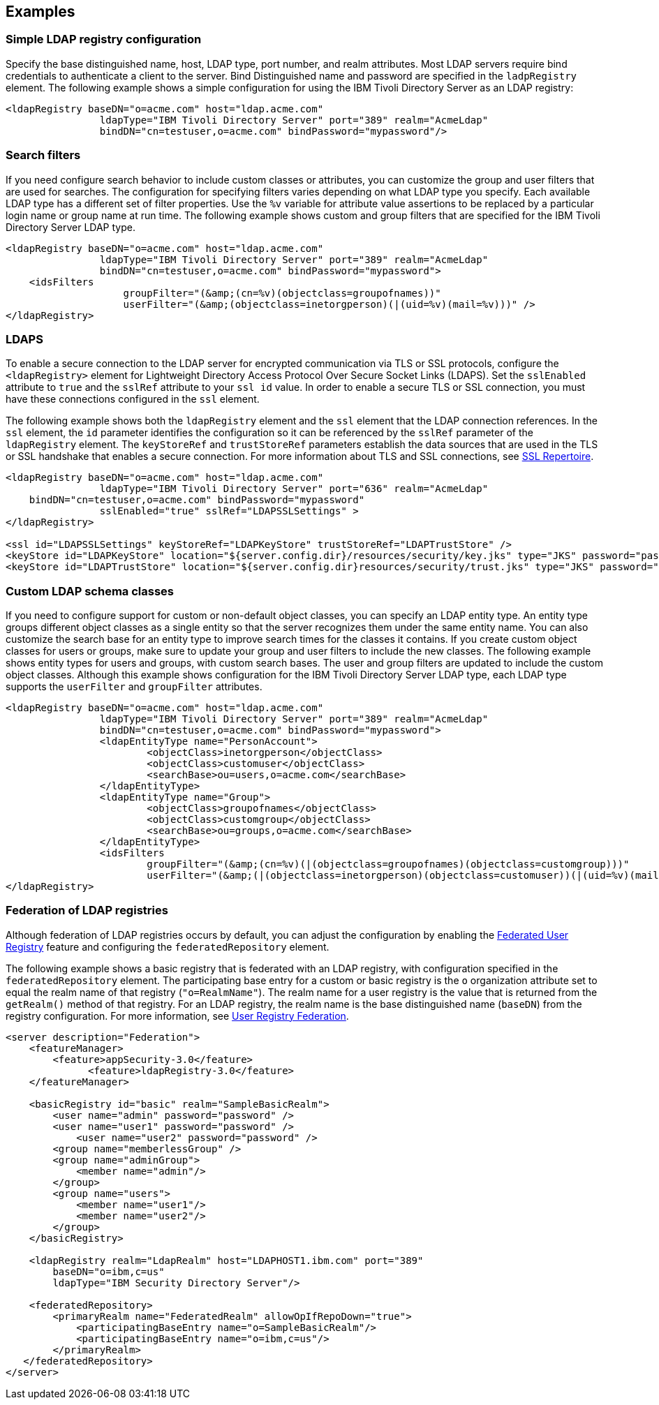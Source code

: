 
== Examples

=== Simple LDAP registry configuration

Specify the base distinguished name, host, LDAP type, port number, and realm attributes.
Most LDAP servers require bind credentials to authenticate a client to the server.
Bind Distinguished name and password are specified in the `ladpRegistry` element.
The following example shows a simple configuration for using the IBM Tivoli Directory Server as an LDAP registry:

[source,java]
----

<ldapRegistry baseDN="o=acme.com" host="ldap.acme.com"
		ldapType="IBM Tivoli Directory Server" port="389" realm="AcmeLdap"
		bindDN="cn=testuser,o=acme.com" bindPassword="mypassword"/>

----

=== Search filters

If you need configure search behavior to include custom classes or attributes, you can customize the group and user filters that are used for searches.
The configuration for specifying filters varies depending on what LDAP type you specify. Each available LDAP type has a different set of filter properties.
Use the `%v` variable for attribute value assertions to be replaced by a particular login name or group name at run time.
The following example shows custom and group filters that are specified for the IBM Tivoli Directory Server LDAP type.

[source,java]
----
<ldapRegistry baseDN="o=acme.com" host="ldap.acme.com"
		ldapType="IBM Tivoli Directory Server" port="389" realm="AcmeLdap"
		bindDN="cn=testuser,o=acme.com" bindPassword="mypassword">
    <idsFilters
		    groupFilter="(&amp;(cn=%v)(objectclass=groupofnames))"
		    userFilter="(&amp;(objectclass=inetorgperson)(|(uid=%v)(mail=%v)))" />
</ldapRegistry>
----

=== LDAPS

To enable a secure connection to the LDAP server for encrypted communication via TLS or SSL protocols, configure the `<ldapRegistry>` element for Lightweight Directory Access Protocol Over Secure Socket Links (LDAPS).
Set the `sslEnabled` attribute to `true` and the `sslRef` attribute to your `ssl id` value. In order to enable a secure TLS or SSL connection, you must have these connections configured in the `ssl` element.

The following example shows both the `ldapRegistry` element and the `ssl` element that the LDAP connection references.
In the `ssl` element, the `id` parameter identifies the configuration so it can be referenced by the `sslRef` parameter of the `ldapRegistry` element.
The `keyStoreRef` and `trustStoreRef` parameters establish the data sources that are used in the TLS or SSL handshake that enables a secure connection.
For more information about TLS and SSL connections, see link:/docs/ref/config/#ssl.html[SSL Repertoire].

[source,java]
----

<ldapRegistry baseDN="o=acme.com" host="ldap.acme.com"
		ldapType="IBM Tivoli Directory Server" port="636" realm="AcmeLdap"
    bindDN="cn=testuser,o=acme.com" bindPassword="mypassword"
		sslEnabled="true" sslRef="LDAPSSLSettings" >
</ldapRegistry>

<ssl id="LDAPSSLSettings" keyStoreRef="LDAPKeyStore" trustStoreRef="LDAPTrustStore" />
<keyStore id="LDAPKeyStore" location="${server.config.dir}/resources/security/key.jks" type="JKS" password="password" />
<keyStore id="LDAPTrustStore" location="${server.config.dir}resources/security/trust.jks" type="JKS" password="password" />
----

=== Custom LDAP schema classes

If you need to configure support for custom or non-default object classes, you can specify an LDAP entity type.
An entity type groups different object classes as a single entity so that the server recognizes them under the same entity name.
You can also customize the search base for an entity type to improve search times for the classes it contains.
If you create custom object classes for users or groups, make sure to update your group and user filters to include the new classes.
The following example shows entity types for users and groups, with custom search bases. The user and group filters are updated to include the custom object classes. Although this example shows configuration for the IBM Tivoli Directory Server LDAP type, each LDAP type supports the `userFilter` and `groupFilter` attributes.

[source,java]
----

<ldapRegistry baseDN="o=acme.com" host="ldap.acme.com"
		ldapType="IBM Tivoli Directory Server" port="389" realm="AcmeLdap"
		bindDN="cn=testuser,o=acme.com" bindPassword="mypassword">
		<ldapEntityType name="PersonAccount">
			<objectClass>inetorgperson</objectClass>
			<objectClass>customuser</objectClass>
			<searchBase>ou=users,o=acme.com</searchBase>
		</ldapEntityType>
		<ldapEntityType name="Group">
			<objectClass>groupofnames</objectClass>
			<objectClass>customgroup</objectClass>
			<searchBase>ou=groups,o=acme.com</searchBase>
		</ldapEntityType>
		<idsFilters
			groupFilter="(&amp;(cn=%v)(|(objectclass=groupofnames)(objectclass=customgroup)))"
			userFilter="(&amp;(|(objectclass=inetorgperson)(objectclass=customuser))(|(uid=%v)(mail=%v)))" />
</ldapRegistry>

----

=== Federation of LDAP registries

Although federation of LDAP registries occurs by default, you can adjust the configuration by enabling the link:/docs/ref/feature/#federatedRegistry-1.0.html[Federated User Registry] feature and configuring the `federatedRepository` element.

The following example shows a basic registry that is federated with an LDAP registry, with configuration specified in the `federatedRepository` element. The participating base entry for a custom or basic registry is the `o` organization attribute set to equal the realm name of that registry (`"o=RealmName"`). The realm name for a user registry is the value that is returned from the `getRealm()` method of that registry. For an LDAP registry, the realm name is the base distinguished name (`baseDN`) from the registry configuration. For more information, see link:/docs/ref/config/#federatedRepository.html[User Registry Federation].

[source,java]
----
<server description="Federation">
    <featureManager>
        <feature>appSecurity-3.0</feature>
	      <feature>ldapRegistry-3.0</feature>
    </featureManager>

    <basicRegistry id="basic" realm="SampleBasicRealm">
        <user name="admin" password="password" />
        <user name="user1" password="password" />
            <user name="user2" password="password" />
        <group name="memberlessGroup" />
        <group name="adminGroup">
            <member name="admin"/>
        </group>
        <group name="users">
            <member name="user1"/>
            <member name="user2"/>
        </group>
    </basicRegistry>

    <ldapRegistry realm="LdapRealm" host="LDAPHOST1.ibm.com" port="389"
	baseDN="o=ibm,c=us"
	ldapType="IBM Security Directory Server"/>

    <federatedRepository>
        <primaryRealm name="FederatedRealm" allowOpIfRepoDown="true">
            <participatingBaseEntry name="o=SampleBasicRealm"/>
            <participatingBaseEntry name="o=ibm,c=us"/>
        </primaryRealm>
   </federatedRepository>
</server>
----
